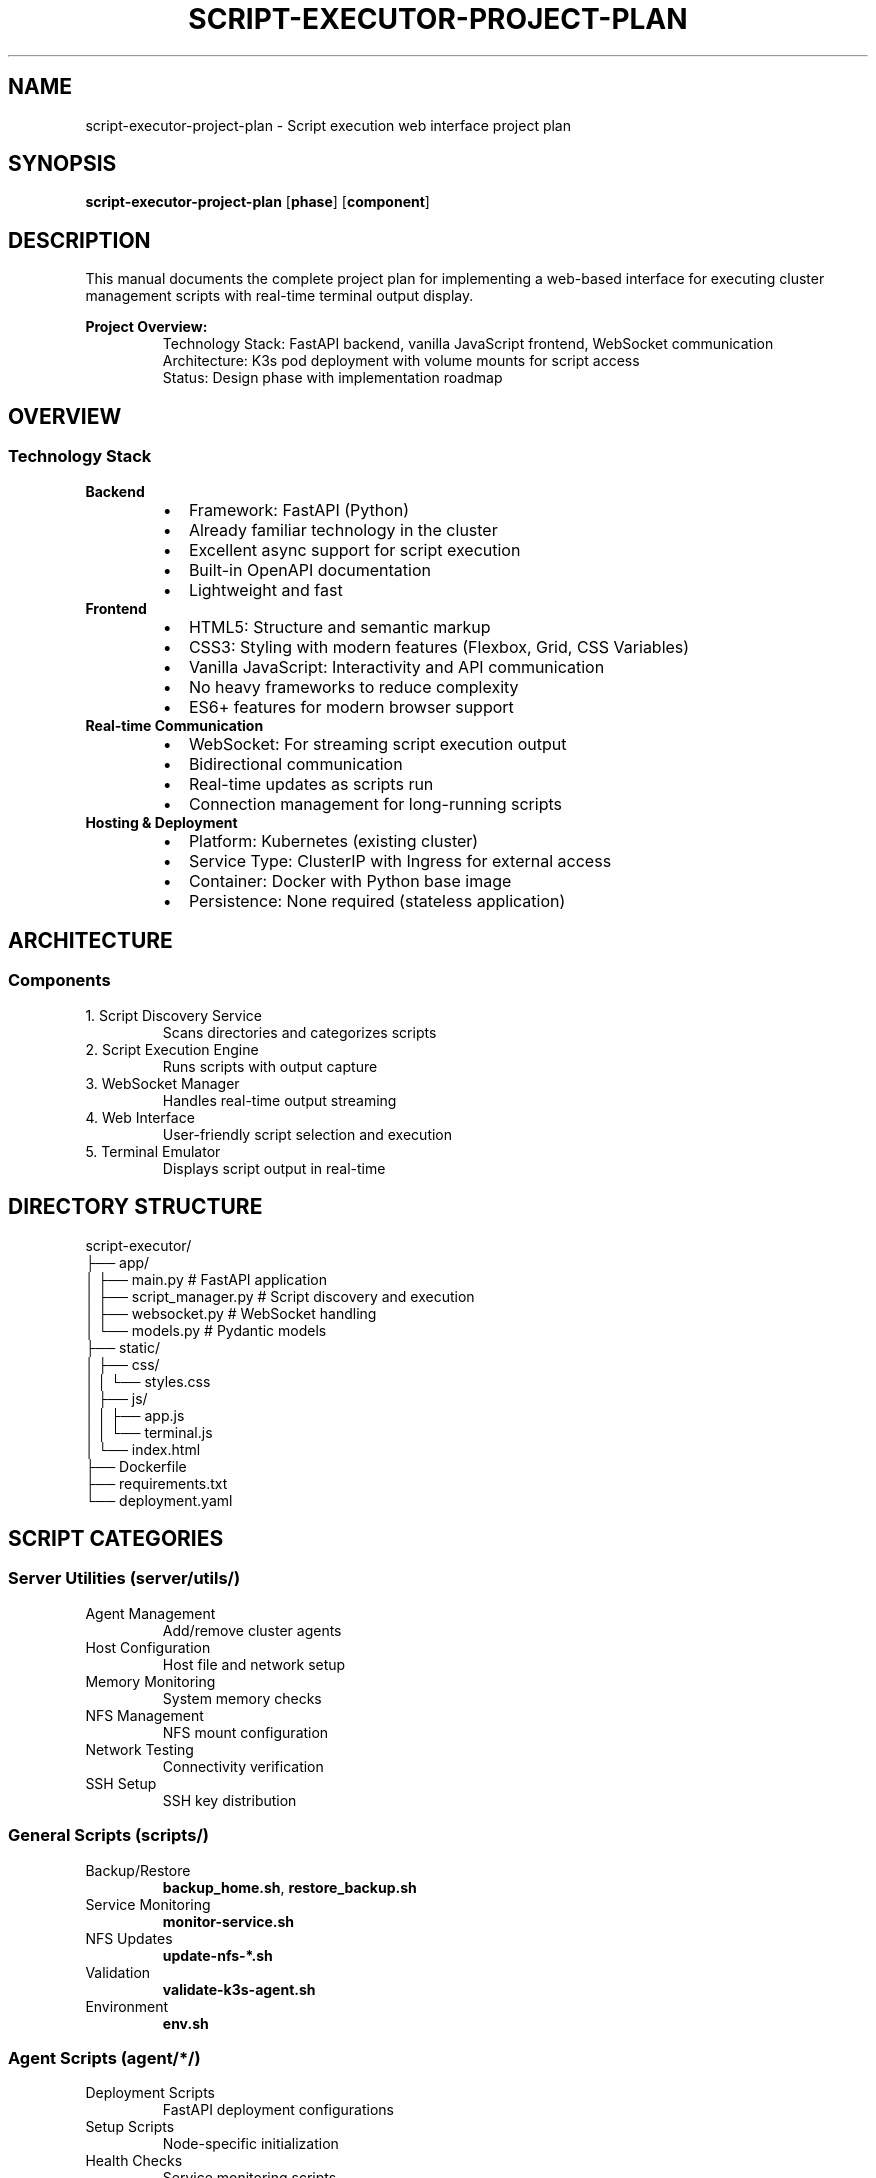 .TH SCRIPT-EXECUTOR-PROJECT-PLAN 8 "October 30, 2025" "Script Executor" "System Administration"
.SH NAME
script-executor-project-plan \- Script execution web interface project plan
.SH SYNOPSIS
.B script-executor-project-plan
.RB [ phase ]
.RB [ component ]
.SH DESCRIPTION
This manual documents the complete project plan for implementing a web-based interface for executing cluster management scripts with real-time terminal output display.
.PP
.B Project Overview:
.RS
Technology Stack: FastAPI backend, vanilla JavaScript frontend, WebSocket communication
.br
Architecture: K3s pod deployment with volume mounts for script access
.br
Status: Design phase with implementation roadmap
.RE
.SH OVERVIEW
.SS Technology Stack
.TP
.B Backend
.RS
.IP \(bu 2
Framework: FastAPI (Python)
.IP \(bu
Already familiar technology in the cluster
.IP \(bu
Excellent async support for script execution
.IP \(bu
Built-in OpenAPI documentation
.IP \(bu
Lightweight and fast
.RE
.TP
.B Frontend
.RS
.IP \(bu 2
HTML5: Structure and semantic markup
.IP \(bu
CSS3: Styling with modern features (Flexbox, Grid, CSS Variables)
.IP \(bu
Vanilla JavaScript: Interactivity and API communication
.IP \(bu
No heavy frameworks to reduce complexity
.IP \(bu
ES6+ features for modern browser support
.RE
.TP
.B Real-time Communication
.RS
.IP \(bu 2
WebSocket: For streaming script execution output
.IP \(bu
Bidirectional communication
.IP \(bu
Real-time updates as scripts run
.IP \(bu
Connection management for long-running scripts
.RE
.TP
.B Hosting & Deployment
.RS
.IP \(bu 2
Platform: Kubernetes (existing cluster)
.IP \(bu
Service Type: ClusterIP with Ingress for external access
.IP \(bu
Container: Docker with Python base image
.IP \(bu
Persistence: None required (stateless application)
.RE
.SH ARCHITECTURE
.SS Components
.TP
1. Script Discovery Service
Scans directories and categorizes scripts
.TP
2. Script Execution Engine
Runs scripts with output capture
.TP
3. WebSocket Manager
Handles real-time output streaming
.TP
4. Web Interface
User-friendly script selection and execution
.TP
5. Terminal Emulator
Displays script output in real-time
.SH DIRECTORY STRUCTURE
.nf
script-executor/
├── app/
│   ├── main.py              # FastAPI application
│   ├── script_manager.py    # Script discovery and execution
│   ├── websocket.py         # WebSocket handling
│   └── models.py            # Pydantic models
├── static/
│   ├── css/
│   │   └── styles.css
│   ├── js/
│   │   ├── app.js
│   │   └── terminal.js
│   └── index.html
├── Dockerfile
├── requirements.txt
└── deployment.yaml
.fi
.SH SCRIPT CATEGORIES
.SS Server Utilities (server/utils/)
.TP
Agent Management
Add/remove cluster agents
.TP
Host Configuration
Host file and network setup
.TP
Memory Monitoring
System memory checks
.TP
NFS Management
NFS mount configuration
.TP
Network Testing
Connectivity verification
.TP
SSH Setup
SSH key distribution
.SS General Scripts (scripts/)
.TP
Backup/Restore
\fBbackup_home.sh\fR, \fBrestore_backup.sh\fR
.TP
Service Monitoring
\fBmonitor-service.sh\fR
.TP
NFS Updates
\fBupdate-nfs-*.sh\fR
.TP
Validation
\fBvalidate-k3s-agent.sh\fR
.TP
Environment
\fBenv.sh\fR
.SS Agent Scripts (agent/*/)
.TP
Deployment Scripts
FastAPI deployment configurations
.TP
Setup Scripts
Node-specific initialization
.TP
Health Checks
Service monitoring scripts
.SH FEATURES
.SS Core Functionality
.TP
Script discovery and categorization
.TP
Script execution with parameter support
.TP
Real-time output streaming
.TP
Execution history and status tracking
.TP
Error handling and timeout management
.SS User Interface
.TP
Responsive design for desktop/mobile
.TP
Script filtering and search
.TP
Execution queue management
.TP
Dark/light theme toggle
.TP
Terminal output with syntax highlighting
.SS Security & Safety
.TP
Script validation before execution
.TP
Execution confirmation dialogs
.TP
Timeout controls for long-running scripts
.TP
Audit logging of script executions
.TP
User authentication (if needed)
.SH IMPLEMENTATION PHASES
.SS Phase 1: Core Backend (Week 1)
.TP
FastAPI application setup
.TP
Script discovery service
.TP
Basic script execution endpoint
.TP
Docker containerization
.SS Phase 2: Real-time Features (Week 2)
.TP
WebSocket implementation
.TP
Output streaming
.TP
Execution status tracking
.TP
Error handling
.SS Phase 3: Frontend Development (Week 3)
.TP
HTML/CSS structure
.TP
JavaScript functionality
.TP
Terminal interface
.TP
Responsive design
.SS Phase 4: Integration & Testing (Week 4)
.TP
Kubernetes deployment
.TP
End-to-end testing
.TP
Performance optimization
.TP
Documentation
.SH DEPENDENCIES
.SS Python Packages
.nf
fastapi==0.104.1
uvicorn[standard]==0.24.0
websockets==12.0
pydantic==2.5.0
python-multipart==0.0.6
.fi
.SS Frontend Libraries
.TP
xterm.js
Terminal emulation (optional)
.TP
Font Awesome
Icons
.TP
Google Fonts
Monospace fonts for terminal
.SH DEPLOYMENT CONFIGURATION
.SS Kubernetes Resources
.TP
Deployment
Single replica with resource limits
.TP
Service
ClusterIP for internal access
.TP
Ingress
External access with TLS
.TP
ConfigMap
Script directory paths
.TP
RBAC
Service account permissions
.SS Environment Variables
.nf
SCRIPT_BASE_PATH=/home/sanjay/containers/kubernetes
ALLOWED_SCRIPT_DIRS=server/utils,scripts,agent
EXECUTION_TIMEOUT=300
WEBSOCKET_TIMEOUT=3600
.fi
.SH SUCCESS CRITERIA
.SS Functional Requirements
.TP
All scripts discoverable through web interface
.TP
Scripts execute successfully with real-time output
.TP
Terminal-like display shows script progress
.TP
Multiple scripts can run concurrently
.TP
Execution history maintained
.SS Non-Functional Requirements
.TP
Response time < 2 seconds for script listing
.TP
WebSocket latency < 100ms for output streaming
.TP
99.9% uptime for the service
.TP
Mobile-responsive interface
.TP
Accessible design (WCAG 2.1 AA)
.SH RISK ASSESSMENT
.SS Technical Risks
.TP
Script Security
Malicious script execution
.RS
.IP \(bu 2
Mitigation: Script validation and sandboxing
.RE
.TP
Resource Consumption
Long-running scripts exhausting resources
.RS
.IP \(bu 2
Mitigation: Timeout controls and resource limits
.RE
.TP
WebSocket Complexity
Real-time streaming implementation
.RS
.IP \(bu 2
Mitigation: Thorough testing and fallback mechanisms
.RE
.SS Operational Risks
.TP
Service Availability
Single point of failure
.RS
.IP \(bu 2
Mitigation: Health checks and monitoring
.RE
.TP
User Errors
Accidental execution of destructive scripts
.RS
.IP \(bu 2
Mitigation: Confirmation dialogs and execution logging
.RE
.SH NEXT STEPS
.TP
Immediate
Create basic FastAPI application structure
.TP
Week 1
Implement script discovery and basic execution
.TP
Week 2
Add WebSocket support and frontend prototype
.TP
Week 3
Complete UI/UX and testing
.TP
Week 4
Production deployment and monitoring setup
.SH SEE ALSO
.BR fastapi (1),
.BR uvicorn (1),
.BR kubectl (1),
.BR docker (1)
.SH AUTHOR
AI Assistant
.SH HISTORY
Document Version: 1.0
.br
Last Updated: October 30, 2025